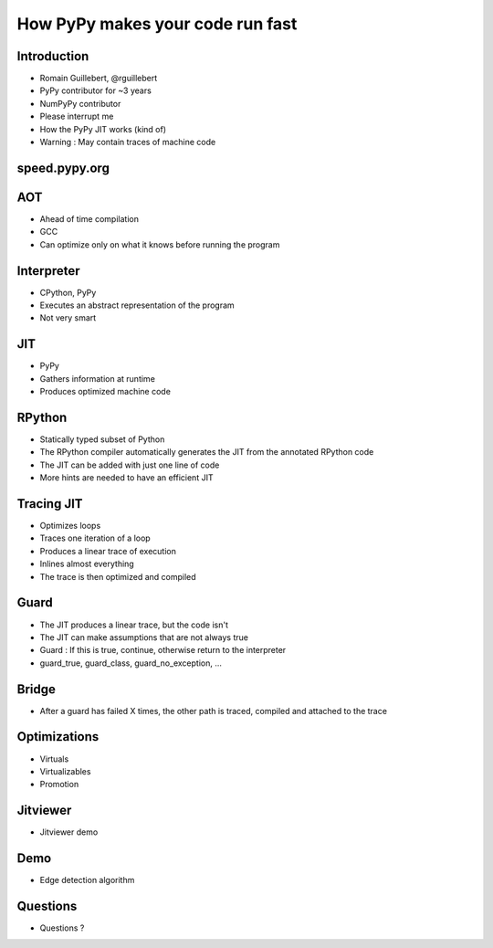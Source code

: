=================================
How PyPy makes your code run fast
=================================

Introduction
============

* Romain Guillebert, @rguillebert

* PyPy contributor for ~3 years

* NumPyPy contributor

* Please interrupt me

* How the PyPy JIT works (kind of)

* Warning : May contain traces of machine code

speed.pypy.org
==============

.. image:: Speed.png
   :scale: 40%
   :align: center

AOT
===

* Ahead of time compilation

* GCC

* Can optimize only on what it knows before running the program

Interpreter
===========

* CPython, PyPy

* Executes an abstract representation of the program

* Not very smart

JIT
===

* PyPy

* Gathers information at runtime

* Produces optimized machine code

RPython
=======

* Statically typed subset of Python

* The RPython compiler automatically generates the JIT from the annotated RPython code

* The JIT can be added with just one line of code

* More hints are needed to have an efficient JIT

Tracing JIT
===========

* Optimizes loops

* Traces one iteration of a loop

* Produces a linear trace of execution

* Inlines almost everything

* The trace is then optimized and compiled

Guard
=====

* The JIT produces a linear trace, but the code isn't

* The JIT can make assumptions that are not always true

* Guard : If this is true, continue, otherwise return to the interpreter

* guard_true, guard_class, guard_no_exception, ...

Bridge
======

* After a guard has failed X times, the other path is traced, compiled and attached to the trace

Optimizations
=============

* Virtuals

* Virtualizables

* Promotion

Jitviewer
=========

* Jitviewer demo

Demo
====

* Edge detection algorithm

Questions
=========

* Questions ?
